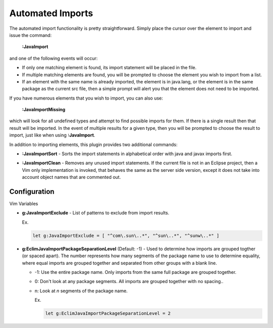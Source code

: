 .. Copyright (C) 2005 - 2009  Eric Van Dewoestine

   This program is free software: you can redistribute it and/or modify
   it under the terms of the GNU General Public License as published by
   the Free Software Foundation, either version 3 of the License, or
   (at your option) any later version.

   This program is distributed in the hope that it will be useful,
   but WITHOUT ANY WARRANTY; without even the implied warranty of
   MERCHANTABILITY or FITNESS FOR A PARTICULAR PURPOSE.  See the
   GNU General Public License for more details.

   You should have received a copy of the GNU General Public License
   along with this program.  If not, see <http://www.gnu.org/licenses/>.

.. _vim/java/import:

Automated Imports
=================

.. _\:JavaImport:

The automated import functionality is pretty straightforward.  Simply
place the cursor over the element to import and issue the command:

  **:JavaImport**

and one of the following events will occur:

- If only one matching element is found, its import statement will be placed in
  the file.
- If multiple matching elements are found, you will be prompted to choose the
  element you wish to import from a list.
- If an element with the same name is already imported, the element is in
  java.lang, or the element is in the same package as the current src file, then
  a simple prompt will alert you that the element does not need to be imported.

.. _\:JavaImportMissing:

If you have numerous elements that you wish to import, you can also use:

  **:JavaImportMissing**

which will look for all undefined types and attempt to find possible imports
for them.  If there is a single result then that result will be imported.  In
the event of multiple results for a given type, then you will be prompted to
choose the result to import, just like when using **:JavaImport**.

In addition to importing elements, this plugin provides two additional
commands:

.. _\:JavaImportSort:

- **:JavaImportSort** -
  Sorts the import statements in alphabetical order with java and javax
  imports first.

.. _\:JavaImportClean:

- **:JavaImportClean** -
  Removes any unused import statements.  If the current file is not in an
  Eclipse project, then a Vim only implementation is invoked, that behaves the
  same as the server side version, except it does not take into account object
  names that are commented out.


Configuration
-------------

Vim Variables

.. _g\:JavaImportExclude:

- **g:JavaImportExclude** -
  List of patterns to exclude from import results.

  Ex.

  .. code-block:: vim

    let g:JavaImportExclude = [ "^com\.sun\..*", "^sun\..*", "^sunw\..*" ]

.. _g\:EclimJavaImportPackageSeparationLevel:

- **g:EclimJavaImportPackageSeparationLevel** (Default: -1) -
  Used to determine how imports are grouped togther (or spaced apart).  The
  number represents how many segments of the package name to use to determine
  equality, where equal imports are grouped together and separated from other
  groups with a blank line.

  - -1: Use the entire package name. Only imports from the same full package
    are grouped together.
  - 0: Don't look at any package segments. All imports are grouped together
    with no spacing..
  - n: Look at `n` segments of the package name.

    Ex.

    .. code-block:: vim

      let g:EclimJavaImportPackageSeparationLevel = 2

